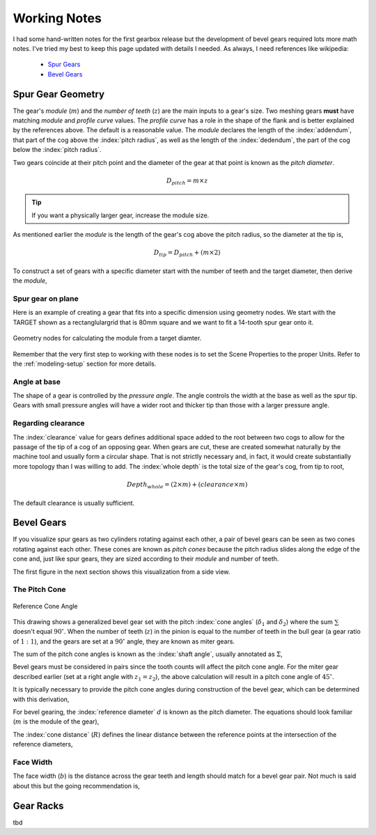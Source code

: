 .. _working-notes:

*************
Working Notes
*************

.. index:: references

I had some hand-written notes for the first gearbox release but the
development of bevel gears required lots more math notes. I've tried
my best to keep this page updated with details I needed. As always, I
need references like wikipedia:

 * `Spur Gears
   <https://en.wikipedia.org/wiki/Spur_gear>`_

 * `Bevel Gears
   <https://en.wikipedia.org/wiki/Bevel_gear>`_


.. _spur-gear-notes:

==================
Spur Gear Geometry
==================

.. index::
   single: spur gear; module
   single: spur gear; pitch radius
   single: spur gear; profile curve
   single: spur gear; teeth count

The gear's *module* (:math:`m`) and the *number of teeth* (:math:`z`)
are the main inputs to a gear's size. Two meshing gears **must** have
matching *module* and *profile curve* values. The *profile curve* has
a role in the shape of the flank and is better explained by the
references above. The default is a reasonable value.  The *module*
declares the length of the :index:`addendum`, that part of the cog
above the :index:`pitch radius`, as well as the length of the
:index:`dedendum`, the part of the cog below the :index:`pitch
radius`.

.. index::
   single: spur gear; pitch diameter

Two gears coincide at their pitch point and the diameter of the gear
at that point is known as the *pitch diameter*.

.. math:: D_{pitch} = m \times z

.. tip:: If you want a physically larger gear, increase the module
         size.

.. index:: spur gear; tip diameter

As mentioned earlier the *module* is the length of the gear's cog
above the pitch radius, so the diameter at the tip is,

.. math:: D_{tip} = D_{pitch} + ( m \times 2 )

To construct a set of gears with a specific diameter start with the
number of teeth and the target diameter, then derive the *module*,

.. math::
   :nowrap:

   \begin{eqnarray}
   D_{tip} & = & D_{pitch} + ( m \times 2 ) \\
           & = & (m \times z) + ( m \times 2 ) \\
           & = & m \times (z + 2) \\
         m & = & \frac{D_{tip}}{z+2}
   \end{eqnarray}

Spur gear on plane
~~~~~~~~~~~~~~~~~~

.. figure:: /images/eg-index_diameter_01.png
   :align: right
   :width: 300

Here is an example of creating a gear that fits into a specific
dimension using geometry nodes. We start with the TARGET shown as a
rectanglulargrid that is 80mm square and we want to fit a 14-tooth
spur gear onto it.

.. figure:: /images/eg-index_diameter_02.png
   :align: center
   :width: 800

   Geometry nodes for calculating the module from a target diamter.

Remember that the very first step to working with these nodes is to
set the Scene Properties to the proper Units. Refer to the
:ref:`modeling-setup` section for more details.

Angle at base
~~~~~~~~~~~~~

The shape of a gear is controlled by the *pressure angle*. The angle
controls the width at the base as well as the spur tip. Gears with
small pressure angles will have a wider root and thicker tip than
those with a larger pressure angle.

.. math::
   :nowrap:

   \begin{eqnarray}
      Angle_{base} = 2 \times \frac{\pi}{(2 \times z)} + \tan\alpha - \alpha
   \end{eqnarray}


Regarding clearance
~~~~~~~~~~~~~~~~~~~

The :index:`clearance` value for gears defines additional space added to the
root between two cogs to allow for the passage of the tip of a cog of
an opposing gear. When gears are cut, these are created somewhat
naturally by the machine tool and usually form a circular shape. That
is not strictly necessary and, in fact, it would create substantially
more topology than I was willing to add. The :index:`whole depth` is the
total size of the gear's cog, from tip to root,

.. math::

   Depth_{whole} = (2 \times m) + (clearance \times m)

The default clearance is usually sufficient.


.. _bevel-gear-notes:

===========
Bevel Gears
===========

If you visualize spur gears as two cylinders rotating against each
other, a pair of bevel gears can be seen as two cones rotating against
each other. These cones are known as *pitch cones* because the pitch
radius slides along the edge of the cone and, just like spur gears,
they are sized according to their *module* and number of teeth.

The first figure in the next section shows this visualization from a
side view.

.. _pitch-cone:

The Pitch Cone
~~~~~~~~~~~~~~

.. figure:: /images/ref-cone-angle.png
   :width: 400
   :align: center

   Reference Cone Angle

.. index::
   single: bevel gear; pitch cone
   single: bevel gear; cone angle

This drawing shows a generalized bevel gear set with the pitch
:index:`cone angles` (:math:`\delta_1` and :math:`\delta_2`) where the
sum :math:`\sum` doesn't equal :math:`90^\circ`. When the number of
teeth (:math:`z`) in the pinion is equal to the number of teeth in the
bull gear (a gear ratio of :math:`1:1`), and the gears are set at a
:math:`90^\circ` angle, they are known as miter gears.

The sum of the pitch cone angles is known as the :index:`shaft angle`,
usually annotated as :math:`\Sigma`,

.. math::
   :label: shaft-angle
   :nowrap:

   \begin{eqnarray}
      \Sigma = \delta_1 + \delta_2
   \end{eqnarray}

.. math::
   :label: pitch-cone
   :nowrap:

   \begin{eqnarray}
      \tan \delta_1 & = & \frac{\sin\Sigma}{\frac{z_2}{z_1}+\cos\Sigma} \\
      \tan \delta_2 & = & \frac{\sin\Sigma}{\frac{z_1}{z_2}+\cos\Sigma}
   \end{eqnarray}

Bevel gears must be considered in pairs since the tooth counts will
affect the pitch cone angle. For the miter gear described earlier (set
at a right angle with :math:`z_1 = z_2`), the above calculation will
result in a pitch cone angle of :math:`45^\circ`.

It is typically necessary to provide the pitch cone angles during
construction of the bevel gear, which can be determined with this
derivation,

.. math::
   :label: pitch-cone-angle
   :nowrap:

   \begin{eqnarray}
      \tan \delta_1 & = & \frac{\sin\frac{\pi}{2}}{\frac{z_2}{z_1}+\cos\frac{\pi}{2}} \\
      \delta_1 & = & \arctan{\frac{1}{\frac{z_2}{z_1}}} \\
      \delta_1 & = & \arctan{\frac{z_1}{z_2}}
   \end{eqnarray}


For bevel gearing, the :index:`reference diameter` :math:`d` is known
as the pitch diameter. The equations should look familiar (:math:`m`
is the module of the gear),

.. math::
   :label: ref-diameter
   :nowrap:

   \begin{eqnarray}
      d_1 & = & z_1 \times m \\
      d_2 & = & z_2 \times m
   \end{eqnarray}

The :index:`cone distance` (:math:`R`) defines the linear distance between the
reference points at the intersection of the reference diameters,

.. math::
   :label: cone-distance
   :nowrap:

   \begin{eqnarray}
      R = \frac{d_2}{2\times\sin \delta_2}
   \end{eqnarray}

.. index::
   single: bevel gear; tooth profile

Face Width
~~~~~~~~~~

The face width (:math:`b`) is the distance across the gear teeth and
length should match for a bevel gear pair. Not much is said
about this but the going recommendation is,

.. math::
   :label: face-width
   :nowrap:

   \begin{eqnarray}
      b < \frac{R}{3}
   \end{eqnarray}


==========
Gear Racks
==========

tbd
